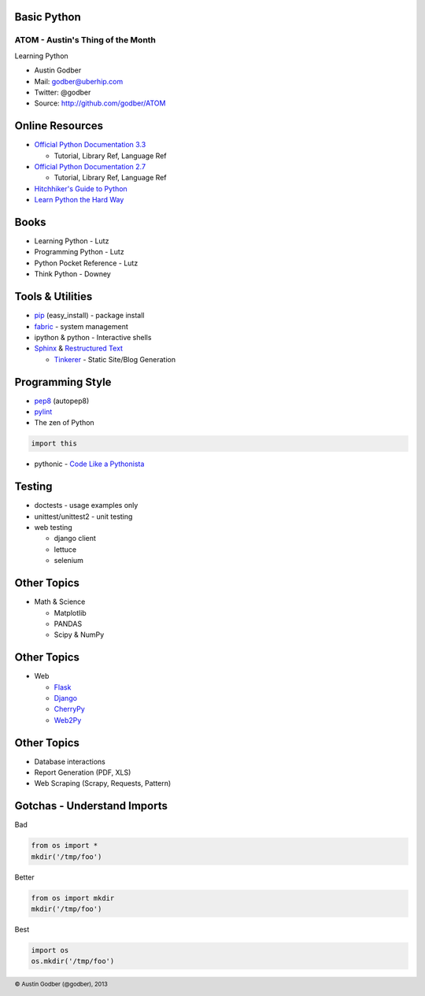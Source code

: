 Basic Python
----------------

ATOM - Austin's Thing of the Month
++++++++++++++++++++++++++++++++++
Learning Python

* Austin Godber
* Mail: godber@uberhip.com
* Twitter: @godber
* Source: http://github.com/godber/ATOM

.. image:: P5M1-vertical.png
    :height: 2.5cm
    :align: right

.. raw:: pdf

  PageBreak oneColumn


Online Resources
----------------

* `Official Python Documentation 3.3 <http://docs.python.org/3/>`_

  * Tutorial, Library Ref, Language Ref

* `Official Python Documentation 2.7 <http://docs.python.org/2.7/>`_

  * Tutorial, Library Ref, Language Ref

* `Hitchhiker's Guide to Python <http://docs.python-guide.org/en/latest/>`_
* `Learn Python the Hard Way <http://learnpythonthehardway.org/>`_


Books
-----

* Learning Python - Lutz
* Programming Python - Lutz
* Python Pocket Reference - Lutz
* Think Python - Downey

Tools & Utilities
-----------------

* `pip <http://www.pip-installer.org/en/latest/>`_ (easy_install) - package install
* `fabric <http://docs.fabfile.org/en/1.5/>`_ - system management
* ipython & python - Interactive shells
* `Sphinx <http://sphinx-doc.org/>`_ & `Restructured Text <http://docutils.sourceforge.net/rst.html>`_

  * `Tinkerer <tinkerer.me>`_ - Static Site/Blog Generation

Programming Style
-----------------

* `pep8 <http://www.python.org/dev/peps/pep-0008/>`_ (autopep8)
* `pylint <http://www.pylint.org/>`_
* The zen of Python

.. sourcecode:: python

  import this

* pythonic - `Code Like a Pythonista <http://python.net/~goodger/projects/pycon/2007/idiomatic/handout.html>`_


Testing
-------

* doctests - usage examples only
* unittest/unittest2 - unit testing
* web testing

  * django client
  * lettuce
  * selenium


Other Topics
------------

* Math & Science

  * Matplotlib
  * PANDAS
  * Scipy & NumPy

Other Topics
------------

* Web

  * `Flask <http://flask.pocoo.org/>`_
  * `Django <https://www.djangoproject.com/>`_
  * `CherryPy <http://cherrypy.org/>`_
  * `Web2Py <http://www.web2py.com/>`_


Other Topics
------------

* Database interactions
* Report Generation (PDF, XLS)
* Web Scraping (Scrapy, Requests, Pattern)

Gotchas - Understand Imports
----------------------------

Bad

.. sourcecode:: python

  from os import *
  mkdir('/tmp/foo')

Better

.. sourcecode:: python

  from os import mkdir
  mkdir('/tmp/foo')

Best

.. sourcecode:: python

  import os
  os.mkdir('/tmp/foo')



.. footer::

        © Austin Godber (@godber), 2013
